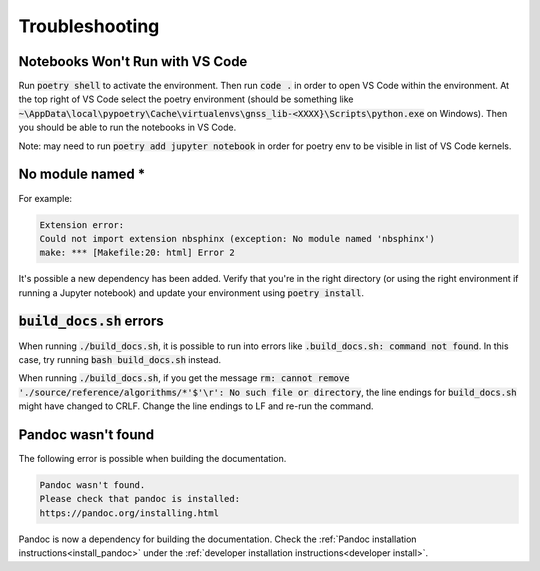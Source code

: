 .. _troubleshooting:

Troubleshooting
===============

Notebooks Won't Run with VS Code
--------------------------------

Run :code:`poetry shell` to activate the environment. Then run
:code:`code .` in order to open VS Code within the environment. At the
top right of VS Code select the poetry environment (should be something
like :code:`~\AppData\local\pypoetry\Cache\virtualenvs\gnss_lib-<XXXX}\Scripts\python.exe`
on Windows). Then you should be able to run the notebooks in VS Code.

Note: may need to run :code:`poetry add jupyter notebook` in order for
poetry env to be visible in list of VS Code kernels.

No module named *
-----------------

For example:

.. code-block:: bash

   Extension error:
   Could not import extension nbsphinx (exception: No module named 'nbsphinx')
   make: *** [Makefile:20: html] Error 2

It's possible a new dependency has been added. Verify that you're in the
right directory (or using the right environment if running a Jupyter
notebook) and update your environment using :code:`poetry install`.

:code:`build_docs.sh` errors
----------------------------
.. _build_errors:

When running :code:`./build_docs.sh`, it is possible to run into errors
like :code:`.build_docs.sh: command not found`.
In this case, try running :code:`bash build_docs.sh` instead.

When running :code:`./build_docs.sh`, if you get the message
:code:`rm: cannot remove './source/reference/algorithms/*'$'\r': No such file or directory`,
the line endings for :code:`build_docs.sh` might have changed to CRLF.
Change the line endings to LF and re-run the command.

Pandoc wasn't found
-------------------

The following error is possible when building the documentation.

.. code-block::

   Pandoc wasn't found.
   Please check that pandoc is installed:
   https://pandoc.org/installing.html

Pandoc is now a dependency for building the documentation. Check the
:ref:`Pandoc installation instructions<install_pandoc>` under the
:ref:`developer installation instructions<developer install>`.
